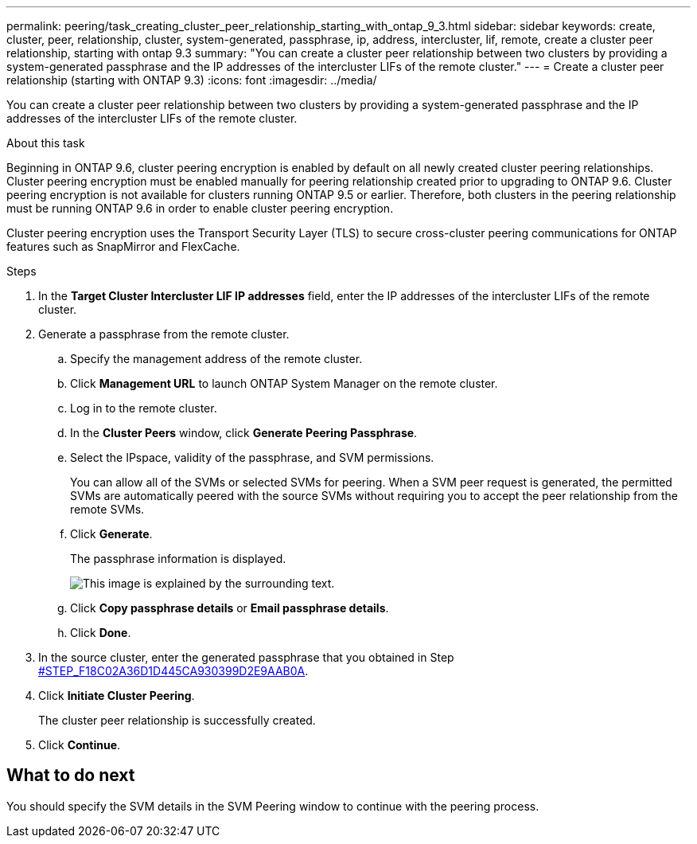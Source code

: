 ---
permalink: peering/task_creating_cluster_peer_relationship_starting_with_ontap_9_3.html
sidebar: sidebar
keywords: create, cluster, peer, relationship, cluster, system-generated, passphrase, ip, address, intercluster, lif, remote, create a cluster peer relationship, starting with ontap 9.3
summary: "You can create a cluster peer relationship between two clusters by providing a system-generated passphrase and the IP addresses of the intercluster LIFs of the remote cluster."
---
= Create a cluster peer relationship (starting with ONTAP 9.3)
:icons: font
:imagesdir: ../media/

[.lead]
You can create a cluster peer relationship between two clusters by providing a system-generated passphrase and the IP addresses of the intercluster LIFs of the remote cluster.

.About this task

Beginning in ONTAP 9.6, cluster peering encryption is enabled by default on all newly created cluster peering relationships. Cluster peering encryption must be enabled manually for peering relationship created prior to upgrading to ONTAP 9.6. Cluster peering encryption is not available for clusters running ONTAP 9.5 or earlier. Therefore, both clusters in the peering relationship must be running ONTAP 9.6 in order to enable cluster peering encryption.

Cluster peering encryption uses the Transport Security Layer (TLS) to secure cross-cluster peering communications for ONTAP features such as SnapMirror and FlexCache.

.Steps

. In the *Target Cluster Intercluster LIF IP addresses* field, enter the IP addresses of the intercluster LIFs of the remote cluster.
. Generate a passphrase from the remote cluster.
 .. Specify the management address of the remote cluster.
 .. Click *Management URL* to launch ONTAP System Manager on the remote cluster.
 .. Log in to the remote cluster.
 .. In the *Cluster Peers* window, click *Generate Peering Passphrase*.
 .. Select the IPspace, validity of the passphrase, and SVM permissions.
+
You can allow all of the SVMs or selected SVMs for peering. When a SVM peer request is generated, the permitted SVMs are automatically peered with the source SVMs without requiring you to accept the peer relationship from the remote SVMs.

 .. Click *Generate*.
+
The passphrase information is displayed.
+
image::../media/generate_passphrase.gif[This image is explained by the surrounding text.]

 .. Click *Copy passphrase details* or *Email passphrase details*.
 .. Click *Done*.
. In the source cluster, enter the generated passphrase that you obtained in Step <<STEP_F18C02A36D1D445CA930399D2E9AAB0A,#STEP_F18C02A36D1D445CA930399D2E9AAB0A>>.
. Click *Initiate Cluster Peering*.
+
The cluster peer relationship is successfully created.

. Click *Continue*.

== What to do next

You should specify the SVM details in the SVM Peering window to continue with the peering process.
